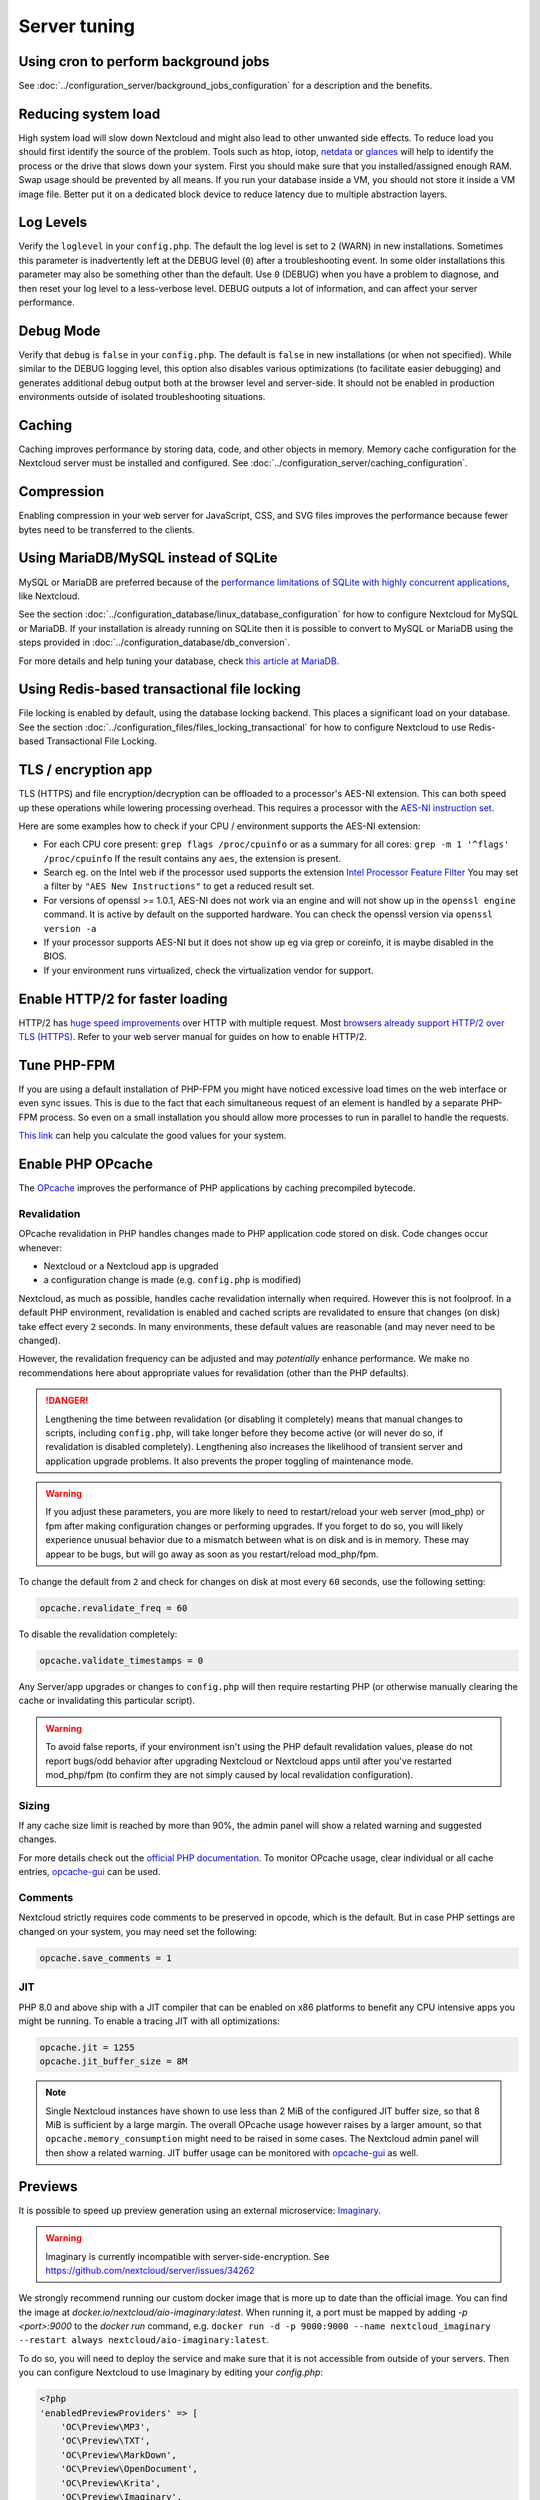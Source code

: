 =============
Server tuning
=============

Using cron to perform background jobs
-------------------------------------

See :doc:`../configuration_server/background_jobs_configuration` for a description and the
benefits.

Reducing system load
--------------------

High system load will slow down Nextcloud and might also lead to other unwanted
side effects. To reduce load you should first identify the source of the problem.
Tools such as htop, iotop, `netdata <https://my-netdata.io>`_ or
`glances <https://nicolargo.github.io/glances/>`_
will help to identify the process or the drive that slows down your system. First
you should make sure that you installed/assigned enough RAM. Swap usage should be
prevented by all means. If you run your database inside a VM, you should not
store it inside a VM image file. Better put it on a dedicated block device to
reduce latency due to multiple abstraction layers.

.. _caching:

Log Levels
----------

Verify the ``loglevel`` in your ``config.php``. The default the log level is 
set to ``2`` (WARN) in new installations. Sometimes this parameter is inadvertently 
left at the DEBUG level (``0``) after a troubleshooting event. In some older installations this 
parameter may also be something other than the default. Use ``0`` (DEBUG) 
when you have a problem to diagnose, and then reset your log level to a 
less-verbose level. DEBUG outputs a lot of information, and can affect your 
server performance.

Debug Mode
----------

Verify that ``debug`` is ``false`` in your ``config.php``. The default is ``false`` in new 
installations (or when not specified). While similar to the DEBUG logging level, this option
also disables various optimizations (to facilitate easier debugging) and generates additional 
debug output both at the browser level and server-side. It should not be enabled in production 
environments outside of isolated troubleshooting situations.

Caching
-------

Caching improves performance by storing data, code, and other objects in memory.
Memory cache configuration for the Nextcloud server must be installed and configured.
See :doc:`../configuration_server/caching_configuration`.

Compression
-----------

Enabling compression in your web server for JavaScript, CSS, and SVG files improves the 
performance because fewer bytes need to be transferred to the clients.

Using MariaDB/MySQL instead of SQLite
-------------------------------------

MySQL or MariaDB are preferred because of the `performance limitations of
SQLite with highly concurrent applications
<https://www.sqlite.org/whentouse.html>`_, like Nextcloud.

See the section :doc:`../configuration_database/linux_database_configuration` for how to
configure Nextcloud for MySQL or MariaDB. If your installation is already running on
SQLite then it is possible to convert to MySQL or MariaDB using the steps provided
in :doc:`../configuration_database/db_conversion`.

For more details and help tuning your database, check `this article at MariaDB <https://mariadb.com/kb/en/optimization-and-tuning/>`_.

Using Redis-based transactional file locking
--------------------------------------------

File locking is enabled by default, using the database locking backend. This
places a significant load on your database. See the section
:doc:`../configuration_files/files_locking_transactional` for how to
configure Nextcloud to use Redis-based Transactional File Locking.

TLS / encryption app
--------------------

TLS (HTTPS) and file encryption/decryption can be offloaded to a processor's
AES-NI extension. This can both speed up these operations while lowering
processing overhead. This requires a processor with the `AES-NI instruction set
<https://wikipedia.org/wiki/AES_instruction_set>`_.

Here are some examples how to check if your CPU / environment supports the
AES-NI extension:

* For each CPU core present: ``grep flags /proc/cpuinfo`` or as a summary for
  all cores: ``grep -m 1 '^flags' /proc/cpuinfo`` If the result contains any
  ``aes``, the extension is present.

* Search eg. on the Intel web if the processor used supports the extension
  `Intel Processor Feature Filter
  <https://ark.intel.com/MySearch.aspx?AESTech=true>`_ You may set a filter by
  ``"AES New Instructions"`` to get a reduced result set.

* For versions of openssl >= 1.0.1, AES-NI does not work via an engine and
  will not show up in the ``openssl engine`` command. It is active by default
  on the supported hardware. You can check the openssl version via ``openssl
  version -a``

* If your processor supports AES-NI but it does not show up eg via grep or
  coreinfo, it is maybe disabled in the BIOS.

* If your environment runs virtualized, check the virtualization vendor for
  support.

Enable HTTP/2 for faster loading
--------------------------------

HTTP/2 has `huge speed improvements <https://www.troyhunt.com/i-wanna-go-fast-https-massive-speed-advantage/>`_ over HTTP with multiple request. Most `browsers already support HTTP/2 over TLS (HTTPS) <https://caniuse.com/#feat=http2>`_. Refer to your web server manual for guides on how to enable HTTP/2.

Tune PHP-FPM
------------

If you are using a default installation of PHP-FPM you might have noticed
excessive load times on the web interface or even sync issues. This is due
to the fact that each simultaneous request of an element is handled by a
separate PHP-FPM process. So even on a small installation you should allow
more processes to run in parallel to handle the requests.

`This link <https://spot13.com/pmcalculator/>`_ can help you calculate the good values for your system.

Enable PHP OPcache
------------------

The `OPcache <https://php.net/manual/en/intro.opcache.php>`_ improves the performance of PHP applications by caching precompiled bytecode.

Revalidation
^^^^^^^^^^^^

OPcache revalidation in PHP handles changes made to PHP application code stored on disk. Code changes occur whenever:

- Nextcloud or a Nextcloud app is upgraded 
- a configuration change is made (e.g. ``config.php`` is modified) 

Nextcloud, as much as possible, handles cache revalidation internally when required. However this is not foolproof. In a default PHP environment, revalidation is 
enabled and cached scripts are revalidated to ensure that changes (on disk) take effect every ``2`` seconds. In many environments, these default 
values are reasonable (and may never need to be changed). 

However, the revalidation frequency can be adjusted and may *potentially* enhance performance. We make no recommendations here about appropriate values for revalidation (other than the PHP defaults).

.. danger::
    Lengthening the time between revalidation (or disabling it completely) means that manual changes to scripts, including ``config.php``, will take longer before they become active (or will never do so, if
    revalidation is disabled completely). Lengthening also increases the likelihood of transient server and application upgrade problems. It also prevents the proper toggling of maintenance mode.
    
.. warning::
    If you adjust these parameters, you are more likely to need to restart/reload your web server (mod_php) or fpm after making configuration changes or performing upgrades. If you forget to do so, you 
    will likely experience unusual behavior due to a mismatch between what is on disk and is in memory. These may appear to be bugs, but will go away as soon as you restart/reload mod_php/fpm.

To change the default from ``2`` and check for changes on disk at most every ``60`` seconds, use the following setting:

.. code:: ini

  opcache.revalidate_freq = 60

To disable the revalidation completely:

.. code:: ini

  opcache.validate_timestamps = 0

Any Server/app upgrades or changes to ``config.php`` will then require restarting PHP (or otherwise manually clearing the cache or invalidating this particular script).

.. warning::
   To avoid false reports, if your environment isn't using the PHP default revalidation values, please do not report bugs/odd behavior after upgrading Nextcloud or Nextcloud apps until after you've 
   restarted mod_php/fpm (to confirm they are not simply caused by local revalidation configuration).

Sizing
^^^^^^

If any cache size limit is reached by more than 90%, the admin panel will show a related warning and suggested changes.

For more details check out the `official PHP documentation <https://php.net/manual/en/opcache.configuration.php>`_. To monitor OPcache usage, clear individual or all cache entries, `opcache-gui <https://github.com/amnuts/opcache-gui>`_ can be used.

Comments
^^^^^^^^

Nextcloud strictly requires code comments to be preserved in opcode, which is the default. But in case PHP settings are changed on your system, you may need set the following:

.. code:: ini

  opcache.save_comments = 1

JIT
^^^

PHP 8.0 and above ship with a JIT compiler that can be enabled on x86 platforms to benefit any CPU intensive apps you might be running. To enable a tracing JIT with all optimizations:

.. code:: ini

  opcache.jit = 1255
  opcache.jit_buffer_size = 8M

.. note::

    Single Nextcloud instances have shown to use less than 2 MiB of the configured JIT buffer size, so that 8 MiB is sufficient by a large margin. The overall OPcache usage however raises by a larger amount, so that ``opcache.memory_consumption`` might need to be raised in some cases. The Nextcloud admin panel will then show a related warning.
    JIT buffer usage can be monitored with `opcache-gui <https://github.com/amnuts/opcache-gui>`_ as well.

Previews
--------

It is possible to speed up preview generation using an
external microservice: `Imaginary <https://github.com/h2non/imaginary>`_.

.. warning::

   Imaginary is currently incompatible with server-side-encryption. 
   See https://github.com/nextcloud/server/issues/34262

We strongly recommend running our custom docker image that is more up to date than the official image.
You can find the image at `docker.io/nextcloud/aio-imaginary:latest`. When running it, a port must be mapped by adding `-p <port>:9000` to the `docker run` command, e.g. ``docker run -d -p 9000:9000 --name nextcloud_imaginary --restart always nextcloud/aio-imaginary:latest``.

To do so, you will need to deploy the service and make sure that it is
not accessible from outside of your servers. Then you can configure
Nextcloud to use Imaginary by editing your `config.php`:

.. code:: php

    <?php
    'enabledPreviewProviders' => [
        'OC\Preview\MP3',
        'OC\Preview\TXT',
        'OC\Preview\MarkDown',
        'OC\Preview\OpenDocument',
        'OC\Preview\Krita',
        'OC\Preview\Imaginary',
    ],
    'preview_imaginary_url' => 'http://<url of imaginary>:<port>',

.. warning::

   Make sure to start Imaginary with the `-return-size` command line parameter. Otherwise, there will be a minor performance impact. The flag requires a recent version of Imaginary (newer than v1.2.4) and is by default added to the `aio-imaginary` container.
   Also make sure to add the capability `SYS_NICE` via `--cap-add=sys_nice` or `cap_add: - SYS_NICE` as it is required by imaginary to generate HEIC previews.

.. note::

    For large instance, you should follow `Imaginary's scalability recommendation <https://github.com/h2non/imaginary#scalability>`.

Settings
^^^^^^^^

If you want set the preview format for imaginary.  
You can change between jpeg and webp, the default is jpeg:

::

  <?php
    'preview_format' => 'webp',

If you want set a api key for imaginary':

::

  <?php
    'preview_imaginary_key' => 'secret',

Default WebP quality setting for preview images is '80'. Change this with:

::

  occ config:app:set preview webp_quality --value="30"
